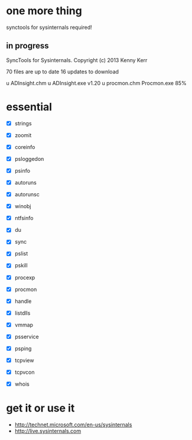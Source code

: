 * one more thing

synctools for sysinternals required!

** in progress

SyncTools for Sysinternals. Copyright (c) 2013 Kenny Kerr

70 files are up to date
16 updates to download

u ADInsight.chm
u ADInsight.exe v1.20
u procmon.chm
  Procmon.exe  85%

* essential 

- [X] strings
- [X] zoomit

- [X] coreinfo
- [X] psloggedon
- [X] psinfo
- [X] autoruns
- [X] autorunsc
- [X] winobj

- [X] ntfsinfo
- [X] du
- [X] sync

- [X] pslist
- [X] pskill
- [X] procexp
- [X] procmon
- [X] handle
- [X] listdlls
- [X] vmmap
- [X] psservice

- [X] psping
- [X] tcpview
- [X] tcpvcon
- [X] whois

* get it or use it

- http://technet.microsoft.com/en-us/sysinternals
- http://live.sysinternals.com
